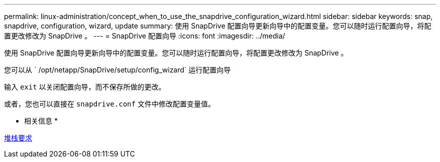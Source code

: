 ---
permalink: linux-administration/concept_when_to_use_the_snapdrive_configuration_wizard.html 
sidebar: sidebar 
keywords: snap, snapdrive, configuration, wizard, update 
summary: 使用 SnapDrive 配置向导更新向导中的配置变量。您可以随时运行配置向导，将配置更改修改为 SnapDrive 。 
---
= SnapDrive 配置向导
:icons: font
:imagesdir: ../media/


[role="lead"]
使用 SnapDrive 配置向导更新向导中的配置变量。您可以随时运行配置向导，将配置更改修改为 SnapDrive 。

您可以从 ` /opt/netapp/SnapDrive/setup/config_wizard` 运行配置向导

输入 `exit` 以关闭配置向导，而不保存所做的更改。

或者，您也可以直接在 `snapdrive.conf` 文件中修改配置变量值。

* 相关信息 *

xref:reference_stack_requirements.adoc[堆栈要求]

